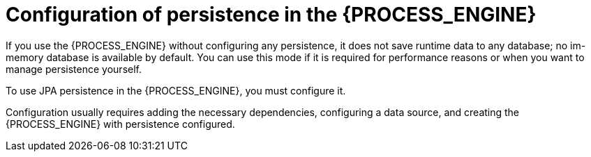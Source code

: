 [id='persistence-configuration-con_{context}']
= Configuration of persistence in the {PROCESS_ENGINE}

If you use the {PROCESS_ENGINE} without configuring any persistence, it does not save runtime data to any database; no im-memory database is available by default. You can use this mode if it is required for performance reasons or when you want to manage persistence yourself.

To use JPA persistence in the {PROCESS_ENGINE}, you must configure it.

Configuration usually requires adding the necessary dependencies, configuring a data source, and creating the {PROCESS_ENGINE} with persistence configured.